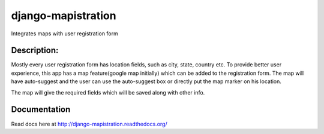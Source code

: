 ===================
django-mapistration
===================

Integrates maps with user registration form 

Description:
===========

Mostly every user registration form has location fields, such as city, state, country etc. To provide better user experience,
this app has a map feature(google map initially) which can be added to the registration form. The map will have auto-suggest
and the user can use the auto-suggest box or directly put the map marker on his location. 

The map will give the required fields which will be saved along with other info.


Documentation
=============

Read docs here at http://django-mapistration.readthedocs.org/